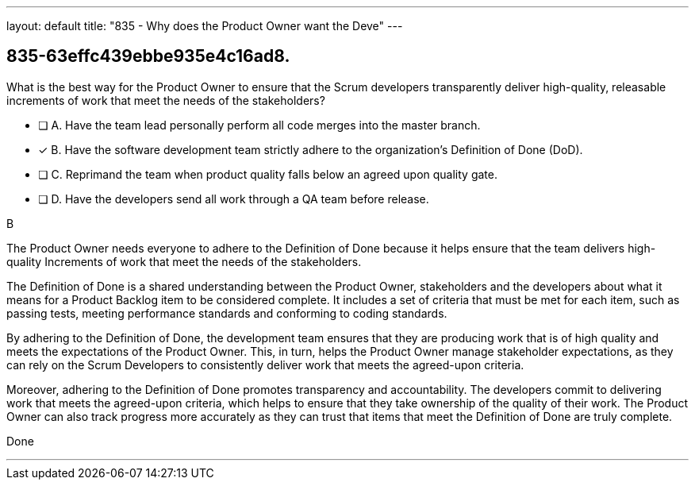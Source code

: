 ---
layout: default 
title: "835 - Why does the Product Owner want the Deve"
---


[#question]
== 835-63effc439ebbe935e4c16ad8.

****

[#query]
--
What is the best way for the Product Owner to ensure that the Scrum developers transparently deliver high-quality, releasable increments of work that meet the needs of the stakeholders?
--

[#list]
--
* [ ] A. Have the team lead personally perform all code merges into the master branch.
* [*] B. Have the software development team strictly adhere to the organization's Definition of Done (DoD).
* [ ] C. Reprimand the team when product quality falls below an agreed upon quality gate.
* [ ] D. Have the developers send all work through a QA team before release.

--
****

[#answer]
B

[#explanation]
--
The Product Owner needs everyone to adhere to the Definition of Done because it helps ensure that the team delivers high-quality Increments of work that meet the needs of the stakeholders.

The Definition of Done is a shared understanding between the Product Owner, stakeholders and the developers about what it means for a Product Backlog item to be considered complete. It includes a set of criteria that must be met for each item, such as passing tests, meeting performance standards and conforming to coding standards.

By adhering to the Definition of Done, the development team ensures that they are producing work that is of high quality and meets the expectations of the Product Owner. This, in turn, helps the Product Owner manage stakeholder expectations, as they can rely on the Scrum Developers to consistently deliver work that meets the agreed-upon criteria.

Moreover, adhering to the Definition of Done promotes transparency and accountability. The developers commit to delivering work that meets the agreed-upon criteria, which helps to ensure that they take ownership of the quality of their work. The Product Owner can also track progress more accurately as they can trust that items that meet the Definition of Done are truly complete.


--

[#ka]
Done

'''

